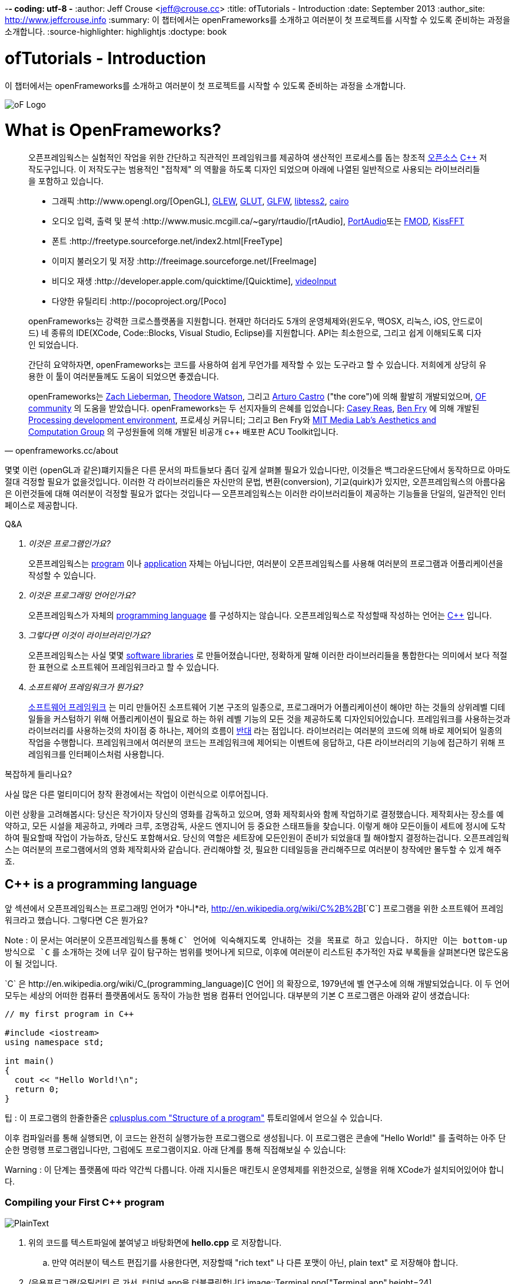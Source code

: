 -*- coding: utf-8 -*
:author: Jeff Crouse <jeff@crouse.cc>
:title: ofTutorials - Introduction
:date: September 2013
:author_site: http://www.jeffcrouse.info
:summary: 이 챕터에서는 openFrameworks를 소개하고 여러분이 첫 프로젝트를 시작할 수 있도록 준비하는 과정을 소개합니다.
:source-highlighter: highlightjs
:doctype: book

ofTutorials - Introduction
==========================

이 챕터에서는 openFrameworks를 소개하고 여러분이 첫 프로젝트를 시작할 수 있도록 준비하는 과정을 소개합니다.

image::ofw-logo.png["oF Logo",float="right"]

What is OpenFrameworks?
=======================

[quote, openframeworks.cc/about]
__________________________
오픈프레임웍스는 실험적인 작업을 위한 간단하고 직관적인 프레임워크를 제공하여 생산적인 프로세스를 돕는 창조적 http://www.openframeworks.cc/about/license.html[오픈소스] http://en.wikipedia.org/wiki/C%2B%2B"[C++] 저작도구입니다. 이 저작도구는 범용적인 "접착제" 의 역활을 하도록 디자인 되었으며 아래에 나열된 일반적으로 사용되는 라이브러리들을 포함하고 있습니다. 

-   그래픽 :http://www.opengl.org/[OpenGL],
    http://glew.sourceforge.net/[GLEW],
    http://www.opengl.org/resources/libraries/glut/[GLUT],
    http://www.glfw.org/[GLFW],
    https://code.google.com/p/libtess2/[libtess2],
    http://cairographics.org/[cairo] 

-   오디오 입력, 출력 및 분석 :http://www.music.mcgill.ca/~gary/rtaudio/[rtAudio],
    http://www.portaudio.com/[PortAudio]또는 http://www.fmod.org/[FMOD],
    http://kissfft.sourceforge.net/[KissFFT] 

-   폰트 :http://freetype.sourceforge.net/index2.html[FreeType]

-   이미지 불러오기 및 저장 :http://freeimage.sourceforge.net/[FreeImage]

-   비디오 재생 :http://developer.apple.com/quicktime/[Quicktime],
    https://github.com/ofTheo/videoInput[videoInput]

-   다양한 유틸리티 :http://pocoproject.org/[Poco]

openFrameworks는 강력한 크로스플랫폼을 지원합니다. 현재만 하더라도 5개의 운영체제와(윈도우, 맥OSX, 리눅스, iOS, 안드로이드) 네 종류의 IDE(XCode, Code::Blocks, Visual Studio, Eclipse)를 지원합니다. API는 최소한으로, 그리고 쉽게 이해되도록 디자인 되었습니다.

간단히 요약하자면, openFrameworks는 코드를 사용하여 쉽게 무언가를 제작할 수 있는 도구라고 할 수 있습니다. 저희에게 상당히 유용한 이 툴이 여러분들께도 도움이 되었으면 좋겠습니다.

openFrameworks는 http://thesystemis.com/[Zach Lieberman], http://muonics.net/[Theodore Watson], 그리고 http://arturocastro.net/[Arturo Castro] ("the core")에 의해 활발히 개발되었으며, http://www.openframeworks.kr/community/[OF community] 의 도움을 받았습니다. openFrameworks는 두 선지자들의 은혜를 입었습니다: http://reas.com/[Casey Reas], http://benfry.com/[Ben Fry] 에 의해 개발된 http://processing.org/[Processing development environment], 프로세싱 커뮤니티; 그리고 Ben Fry와 http://acg.media.mit.edu/[MIT Media Lab's Aesthetics and Computation Group] 의 구성원들에 의해 개발된 비공개 c++ 배포판 ACU Toolkit입니다.
__________________________


몇몇 이런 (openGL과 같은)퍠키지들은 다른 문서의 파트들보다 좀더 깊게 살펴볼 필요가 있습니다만, 이것들은 백그라운드단에서 동작하므로 아마도 절대 걱정할 필요가 없을것입니다. 이러한 각 라이브러리들은 자신만의 문법, 변환(conversion), 기교(quirk)가 있지만, 오픈프레임웍스의 아름다움은 이런것들에 대해 여러분이 걱정할 필요가 없다는 것입니다 -- 오픈프레임웍스는 이러한 라이브러리들이 제공하는 기능들을 단일의, 일관적인 인터페이스로 제공합니다.

[qanda]
.Q&A

이것은 프로그램인가요?::
    오픈프레임웍스는 http://en.wikipedia.org/wiki/Computer_program[program] 이나 http://en.wikipedia.org/wiki/Software_application[application] 자체는 아닙니다만, 여러분이 오픈프레임웍스를 사용해 여러분의 프로그램과 어플리케이션을 작성할 수 있습니다.

이것은 프로그래밍 언어인가요?::
    오픈프레임웍스가 자체의 http://en.wikipedia.org/wiki/Programming_language[programming language] 를 구성하지는 않습니다. 오픈프레임웍스로 작성할때 작성하는 언어는 http://en.wikipedia.org/wiki/C%2B%2B[C++] 입니다.

그렇다면 이것이 라이브러리인가요?::
	오픈프레임웍스는 사실 몇몇 http://en.wikipedia.org/wiki/Software_library[software libraries] 로 만들어졌습니다만, 정확하게 말해 이러한 라이브러리들을 통합한다는 의미에서 보다 적절한 표현으로 소프트웨어 프레임워크라고 할 수 있습니다.

소프트웨어 프레임워크가 뭔가요?::
	
    http://en.wikipedia.org/wiki/Software_framework[소프트웨어 프레임워크] 는 미리 만들어진 소프트웨어 기본 구조의 일종으로, 프로그래머가 어플리케이션이 해야만 하는 것들의 상위레벨 디테일들을 커스텀하기 위해 어플리케이션이 필요로 하는 하위 레벨 기능의 모든 것을 제공하도록 디자인되어있습니다. 프레임워크를 사용하는것과 라이브러리를 사용하는것의 차이점 중 하나는, 제어의 흐름이 http://en.wikipedia.org/wiki/Inversion_of_control[반대] 라는 점입니다. 라이브러리는 여러분의 코드에 의해 바로 제어되어 일종의 작업을 수행합니다. 프레임워크에서 여러분의 코드는 프레임워크에 제어되는 이벤트에 응답하고, 다른 라이브러리의 기능에 접근하기 위해 프레임워크를 인터페이스처럼 사용합니다.


복잡하게 들리나요?

사실 많은 다른 멀티미디어 창작 환경에서는 작업이 이런식으로 이루어집니다.

이런 상황을 고려해봅시다: 당신은 작가이자 당신의 영화를 감독하고 있으며, 영화 제작회사와 함께 작업하기로 결정했습니다. 제작회사는 장소를 예약하고, 모든 시설을 제공하고, 카메라 크루, 조명감독, 사운드 엔지니어 등 중요한 스태프들을 찾습니다. 이렇게 해야 모든이들이 세트에 정시에 도착하여 필요할때 작업이 가능하죠, 당신도 포함해서요. 당신의 역할은 세트장에 모든인원이 준비가 되었을대 뭘 해야할지 결정하는겁니다. 오픈프레임웍스는 여러분의 프로그램에서의 영화 제작회사와 같습니다. 관리해야할 것, 필요한 디테일등을 관리해주므로 여러분이 창작에만 몰두할 수 있게 해주죠.

C++ is a programming language
-----------------------------

앞 섹션에서 오픈프레임웍스는 프로그래밍 언어가 *아니*라, http://en.wikipedia.org/wiki/C%2B%2B[`C++`] 프로그램을 위한 소프트웨어 프레임워크라고 했습니다. 그렇다면 C++은 뭔가요?

Note : 이 문서는 여러분이 오픈프레임웍스를 통해 `C++` 언어에 익숙해지도록 안내하는 것을 목표로 하고 있습니다. 하지만 이는 bottom-up 방식으로 `C++` 를 소개하는 것에 너무 깊이 탐구하는 범위를 벗어나게 되므로, 이후에 여러분이 리스트된 추가적인 자료 부록들을 살펴본다면 많은도움이 될 것입니다.

`C++` 은 http://en.wikipedia.org/wiki/C_(programming_language)[C 언어] 의 확장으로, 1979년에 벨 연구소에 의해 개발되었습니다. 이 두 언어 모두는 세상의 어떠한 컴퓨터 플랫폼에서도 동작이 가능한 범용 컴퓨터 언어입니다. 대부분의 기본 C++ 프로그램은 아래와 같이 생겼습니다:

[source,cpp]
---------------------------------------------------------------------
// my first program in C++

#include <iostream>
using namespace std;

int main()
{
  cout << "Hello World!\n";
  return 0;
}
---------------------------------------------------------------------

팁 : 이 프로그램의 한줄한줄은 http://www.cplusplus.com/doc/tutorial/program_structure/[cplusplus.com "Structure of a program"] 튜토리얼에서 얻으실 수 있습니다.

이후 컴파일러를 통해 실행되면, 이 코드는 완전히 실행가능한 프로그램으로 생성됩니다. 이 프로그램은 콘솔에 "Hello World!" 를 출력하는 아주 단순한 명령행 프로그램입니다만, 그럼에도 프로그램이지요. 아래 단계를 통해 직접해보실 수 있습니다:

Warning : 이 단계는 플랫폼에 따라 약간씩 다릅니다. 아래 지시들은 매킨토시 운영체제를 위한것으로, 실행을 위해 XCode가 설치되어있어야 합니다.


Compiling your First C++ program
~~~~~~~~~~~~~~~~~~~~~~~~~~~~~~~~

image::PlainText.png["PlainText",float="right"]

. 위의 코드를 텍스트파일에 붙여넣고 바탕화면에 *hello.cpp* 로 저장합니다.

.. 만약 여러분이 텍스트 편집기를 사용한다면, 저장할때 "rich text" 나 다른 포맷이 아닌, plain text" 로 저장해야 합니다.
. /응용프로그램/유틸리티 로 가서, 터미널.app을 더블클릭합니다 image::Terminal.png["Terminal.app",height=24]
. 아래의 명령을 터미널 윈도우에 입력하고, 각 라인뒤에 엔터를 입력합니다:

---------------------------------------------------------------------
cd Desktop <1>
g++ -o hello hello.cpp <2>
./hello <3>
---------------------------------------------------------------------

<1> 바탕화면으로 이동("디렉토리 변경")합니다.
<2> http://gcc.gnu.org/[g++] 프로그램을 이용하여 hello.cpp(소스코드 파일)를 "hello"라는 프로그램으로 컴파일합니다.
<3> 방금 생성된 "hello"를 실행합니다.

결과는 아래와 같습니다:

image::HelloWorld.png["Hello World!"]

축하드립니다, 여러분은 방금 여러분의 첫번째 C++프로그램을 생성(그리고 실행)하였습니다! 바탕화면에 아래와 같은 화면이 보여질 것입니다:

image::hello.png["Your First Program"]

이는 아마도 여러분이 사용해왔던 프로그램과는 다르게 보입니다 -- 그리픽을 사용하며 윈도우를 실행하는 깜찍한 아이콘을 갖고 있는 그런 프로그램들 말이죠 -- 하지만 그럼에도 이것도 프로그램입니다. 사실, 충분이 깊게 파고들면, 컴퓨터의 모든 프로그램은 'hello' 프로그램과 같습니다. 나머지는 장식같은것이죠.

중요: 지금 몇몇 분들의 비명소리가 들리는군요, 하지만 걱정마세요! 오픈프레임웍스로 시작하면 훨씬 흥미로워질테니깐요. 이 예제는 단지 C++ 기본의 하위레벨을 보여주기 위한 것입니다. 아마 여러분은 다시는 명령행모드에서 커맨드라인 프로그램을 컴파일할 일이 없을겁니다.

What is a compiler? and an IDE?
~~~~~~~~~~~~~~~~~~~~~~~~~~~~~~~

Flash나 프로세싱과 같은 프로그램을 사용해보셨다면, 코드를 작성하고 결과를 보기위해 "플레이 버튼을 누르는" 과정에 익숙하실 겁니다. 이것을 "컴파일" 또는 "컴파일링"이라고 하며, 이것이 바로 앞 섹션에서 했던 겁니다. 비디오 편집에 익숙하신 분이라면, 컴파일링은 렌더링과 비슷합니다. 개념은 "사람이 읽을 수 있는"코드를 컴퓨터가 실행할 수 있는 포맷으로 번역해야 한다는 것입니다. C, C++, Java, Objective-C, Fortran, Lisp, Pascal... 이것들은 모두  http://en.wikipedia.org/wiki/Compiled_language[컴파일된 언어] 입니다. 이것들이 숨은 것처럼 보여지지듯, 이 모든 언어들은 "사람이 읽을 수 있다"고 가정합니다. 이것들은 명확하게 작성되고, 읽히며 사람이 이해할 수 있습니다. 하지만 어떤 언어로 시작하든, 결국에는 컴퓨터가 이해할수 있는 무언가로 번역됩니다. 이를 http://en.wikipedia.org/wiki/Machine_code[기계 코드]라고 합니다..

Note : PHP나 Python과 같은 몇몇 언어들은, "스크립트 언어"라고 합니다. 이 언어들은 컴파일링이 필요하지만, 컴파일과정은 프로그램 실행 직전에 발생합니다.

여러분의 코드를 가져다가 기계코드로 번역하는 작업을 하는 프로그램을 "컴파일러"라고 합니다. http://gcc.gnu.org/[GCC]는 가장 유명한 컴파일러중 하나입니다. 이녀석은 다양한 언어들을 컴파일 할 수 있습니다. GCC는 컴파일링을 위해서는 훌륭하지만, 정확히 어떻게 프로그램에게 여러분이 원하는 것을 하라고 전달하는 방법을 이해하는 것은 혼란스럽고 머리가 아픈 주제입니다. 앞 섹션에서는,  "g++ -o hello hello.cpp"라는 아주 간단한 명령을 통해 프로그램을 컴파일 했습니다. 하지만 라이브러리를 사용한다거나, 특정 프로세서를 위해 코드를 최적화한다거나, 이미지 등등의 리소스들로 어플리케이션을 번들링하기 등등의 경우, 적당히 복잡한 오픈프레임웍스 프로젝트를 컴파일할 떄에는 수백라인의 특정한 문법과 다수의 헬퍼 도구들 가져오도록 CGG에게 말해줘야합니다. 이건 엄청나게 복잡한 과정이지요.

따라서 대신, 대부분의 개발자들은 코드 프로젝트를 관리하고 생성하는데 http://en.wikipedia.org/wiki/Integrated_development_environment[IDEs (Integrated Development Environments)]를 사용합니다. 대부분의 IDE는 텍스트 데이터, 파일관리자, 컴파일러뿐만 아니라, 컴파일 프로세스의 세부사항 및 옵션의 모든것을 커스터마이징 할 수 있는 GUI인터페이스들을 포함하고 있습니다. http://en.wikipedia.org/wiki/Comparison_of_integrated_development_environments[몇몇 유명한 IDE로는]: Xcode, 비주얼 스튜디오, CodeBlocks, Eclipse, Netbean이 있습니다. 운영체제와 언어들을 위한 IDE는 많이 있습니다. 몇몇 IDE들은 특정 언어를 위한것도 있고, 다양한 언어들을 지원하기도 합니다.

*아마도* 여러분은 Flash,프로세싱, VVVV, MaxMSP들로 모면할 수 있을수도 있습니다 -- 대부분의 중요한 기능들이 있지요. IDE가 이런 툴들과 다른점이라면 일반적으로 비어있다는 점입니다 -- IDE는 특정한 기능을 포함하지 않습니다. 언급한 도구들은, 반대로, 일반적으로 특정 목적을 위해 최적화된 다양한 기능을 내장하고 있습니다. 예를들어 Flash는 웹에서 동작하는 프로그램을 컴파일하고, 프로세싱은 빠른 프로토타이핑을 위한 도구라고 할 수 있죠.

오픈프레임웍스는 분명히 많은 기능들을 포함하고 있습니다. 오픈프레임웍스의 차이점이라면, 자신만의 IDE를 포함하고 있지 않다는 점입니다. 기술적으로, 여러분이 오픈프레임웍스 프로젝트를 생성하기 위해서 어떠한 IDE라도 사용할 수 있습니다. 하지만, 컴파일러와 붙이는 작업은 어려울 수 있습니다. 어떤 복잡한 IDE라도 프로젝트를 세팅하는것 역시 복잡하고 지루할 수 있습니다. 오픈프레임웍스에서는 주요한 3가지 플랫폼과 3종류의 다른 IDE를 위한 프로젝트 제작 탬플릿이 공을 들여 구현되어 있으므로, 여러분은 그냥 다운받아 코딩을 시작하시면 됩니다.

오픈프레임웍스를 시작하기 위해서, 여러분의 운영제제와 IDE용 파일을 다운받아 설치할 수 있습니다. 설치를 위한 가이드는 아래에서 찾을 수 있습니다:

Windows
^^^^^^^
- http://www.openframeworks.kr/setup/codeblocks/[Code::Blocks 셋업가이드]
- http://www.openframeworks.kr/setup/vs/[Visual Studio 셋업가이드]

Mac
^^^
- http://www.openframeworks.kr/setup/xcode/[Xcode 셋업가이드]

Linux
^^^^^
- http://www.openframeworks.kr/setup/linux-codeblocks/[Linux Code::Blocks & makefiles]
- http://www.openframeworks.kr/setup/raspberrypi/[Raspberry Pi]


What Can I Make with oF?
~~~~~~~~~~~~~~~~~~~~~~~~

아래의 프로젝트 모음은 오픈프레임웍스로 제작할 수 있는 범주를 보여주기 위함입니다.

Puppet Parade
^^^^^^^^^^^^^
by Emily Gobeille and Theo Watson
[quote, creativeapplications.net]
__________________________
Puppet Parade is an interactive installation by Emily Gobeille and Theo Watson of Design I/O that allows children to use their arms to puppeteer larger than life creatures projected on the wall in front of them. This dual interactive setup allows children to perform alongside the puppets, blurring the line between the ‘audience’ and the puppeteers and creating an endlessly playful dialogue between the children in the space and the children puppeteering the creatures.
__________________________
++++
<iframe src="http://player.vimeo.com/video/34824490?title=0&amp;byline=0&amp;portrait=0" width="640" height="360" frameborder="0" webkitAllowFullScreen mozallowfullscreen allowFullScreen></iframe>
++++
http://www.creativeapplications.net/openframeworks/puppet-parade-openframeworks/[More Information]


Interactive Wall at UD
^^^^^^^^^^^^^^^^^^^^^^
[quote, flightphase.com]
__________________________
The 36-foot wall at the University of Dayton’s admission center engages prospective students and reveals videos of student life at UD. The wall displays continuously changing patterns of generative graphics, which respond to the presence of people in front of the wall.

The field of cubes is animated with waves of activity, and a viewer’s presence causes them to rotate and unveil POV videos of a student experience. The viewers can explore the videos moving around to reveal different video fragments. When viewers stand together, their silhouettes join to reveal more of the video. When no one is present in the interaction area the installation displays typographic animations overlaid on the dynamically animated graphic patterns.

For more video documentation and details of design and development process see the http://www.flightphase.com/main_wp/case-studies/ud-interactive-wall[Case Study].
__________________________
++++
<iframe src="http://player.vimeo.com/video/27500054?title=0&amp;byline=0&amp;portrait=0" width="640" height="360" frameborder="0" webkitAllowFullScreen mozallowfullscreen allowFullScreen></iframe>
++++
http://www.flightphase.com/main_wp/expanded-media/interactive-wall-at-ud[More information]

Scramble Suit
^^^^^^^^^^^^^
by Arturo Castro and Kyle McDonald

One great thing about openFrameworks is that how easy to incorporate C++ code from pretty much any library. To that end, Arturo and Kyle used a http://web.mac.com/jsaragih/FaceTracker/FaceTracker.html[Face Tracker library by Jason Saragih] to create a face-replacement technique that Kyle named "Scramble Suit" inspired by fictional technology from Philip K. Dick’s 1977 novel, "A Scanner Darkly". It’s effectively a cloak that hides the identity of the wearer by making it impossible to describe or remember them.
++++
<iframe src="http://player.vimeo.com/video/29391633?title=0&amp;byline=0&amp;portrait=0" width="640" height="360" frameborder="0" webkitAllowFullScreen mozallowfullscreen allowFullScreen></iframe>
++++


Why openFrameworks?
~~~~~~~~~~~~~~~~~~~
오픈프레임웍스는 존재하고 있는 창의적인 코딩 프레임워크 뿐만이 아닙니다. 그렇다면 왜 여러분이 오픈프레임웍스를 사용해야(혹은 사용하지 않아야) 하나요?

곧 준비됩니다...



Additional oF Resources
~~~~~~~~~~~~~~~~~~~~~~~

- http://www.openframeworks.kr/about/[오픈프레임웍스 소개] 디자인 방법론을 포함하는 오픈프레임웍스에 관한 소개.
- http://www.openframeworks.kr/documentation/[공식 도큐먼트] 오픈프레임웍스를 구성하고 있는 클래스와 함수들에 대한 설명을 찾을수 있습니다,
- http://forum.openframeworks.cc/[oF Forum] 아마도 궁금한 질문에 대한 답을 구할수 있는 최적의 곳입니다
- http://www.amazon.com/Programming-Interactivity-Designers-Processing-Openframeworks/dp/0596154143[Programming Interactivity] 오픈프레임웍스, 프로세싱, 아두이노를 다루는 훌륭한 서적입니다.
- http://www.creativeapplications.net/[Creative Applications]
